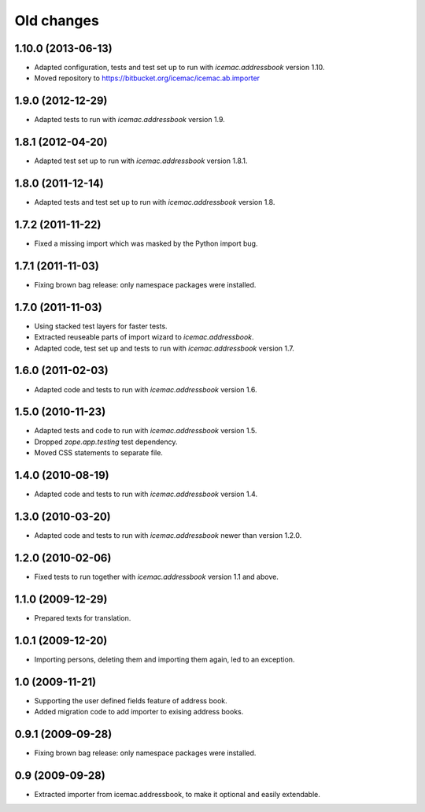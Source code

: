 ===========
Old changes
===========

1.10.0 (2013-06-13)
===================

- Adapted configuration, tests and test set up to run with
  `icemac.addressbook` version 1.10.

- Moved repository to https://bitbucket.org/icemac/icemac.ab.importer

1.9.0 (2012-12-29)
==================

- Adapted tests to run with `icemac.addressbook` version 1.9.


1.8.1 (2012-04-20)
==================

- Adapted test set up to run with `icemac.addressbook` version 1.8.1.


1.8.0 (2011-12-14)
==================

- Adapted tests and test set up to run with `icemac.addressbook` version 1.8.


1.7.2 (2011-11-22)
==================

- Fixed a missing import which was masked by the Python import bug.

1.7.1 (2011-11-03)
==================

- Fixing brown bag release: only namespace packages were installed.


1.7.0 (2011-11-03)
==================

- Using stacked test layers for faster tests.

- Extracted reuseable parts of import wizard to `icemac.addressbook`.

- Adapted code, test set up and tests to run with `icemac.addressbook` version
  1.7.

1.6.0 (2011-02-03)
==================

- Adapted code and tests to run with `icemac.addressbook` version 1.6.


1.5.0 (2010-11-23)
==================

- Adapted tests and code to run with `icemac.addressbook` version 1.5.

- Dropped `zope.app.testing` test dependency.

- Moved CSS statements to separate file.


1.4.0 (2010-08-19)
==================

- Adapted code and tests to run with `icemac.addressbook` version 1.4.


1.3.0 (2010-03-20)
==================

- Adapted code and tests to run with `icemac.addressbook` newer than
  version 1.2.0.


1.2.0 (2010-02-06)
==================

- Fixed tests to run together with `icemac.addressbook` version 1.1
  and above.


1.1.0 (2009-12-29)
==================

- Prepared texts for translation.


1.0.1 (2009-12-20)
==================

- Importing persons, deleting them and importing them again, led to an
  exception.


1.0 (2009-11-21)
================

- Supporting the user defined fields feature of address book.

- Added migration code to add importer to exising address books.

0.9.1 (2009-09-28)
==================

- Fixing brown bag release: only namespace packages were installed.


0.9 (2009-09-28)
================

- Extracted importer from icemac.addressbook, to make it optional and
  easily extendable.
